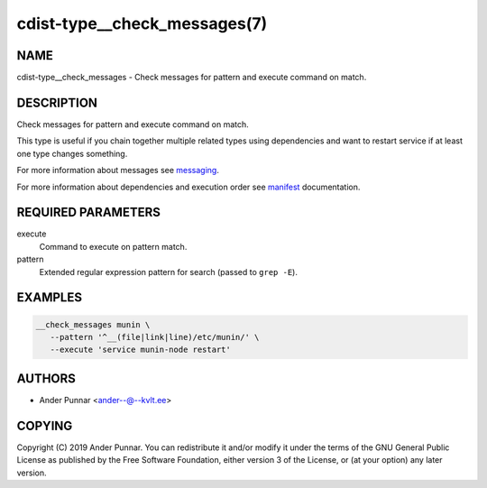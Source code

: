 cdist-type__check_messages(7)
=============================

NAME
----
cdist-type__check_messages - Check messages for pattern and execute command on
match.


DESCRIPTION
-----------
Check messages for pattern and execute command on match.

This type is useful if you chain together multiple related types using
dependencies and want to restart service if at least one type changes
something.

For more information about messages see `messaging <cdist-messaging.html>`_.

For more information about dependencies and execution order see
`manifest <cdist-manifest.html#dependencies>`_ documentation.


REQUIRED PARAMETERS
-------------------
execute
   Command to execute on pattern match.
pattern
   Extended regular expression pattern for search (passed to ``grep -E``).


EXAMPLES
--------

.. code-block:: sh

   __check_messages munin \
      --pattern '^__(file|link|line)/etc/munin/' \
      --execute 'service munin-node restart'


AUTHORS
-------
* Ander Punnar <ander--@--kvlt.ee>


COPYING
-------
Copyright \(C) 2019 Ander Punnar.
You can redistribute it and/or modify it under the terms of the GNU General
Public License as published by the Free Software Foundation, either version 3 of
the License, or (at your option) any later version.
